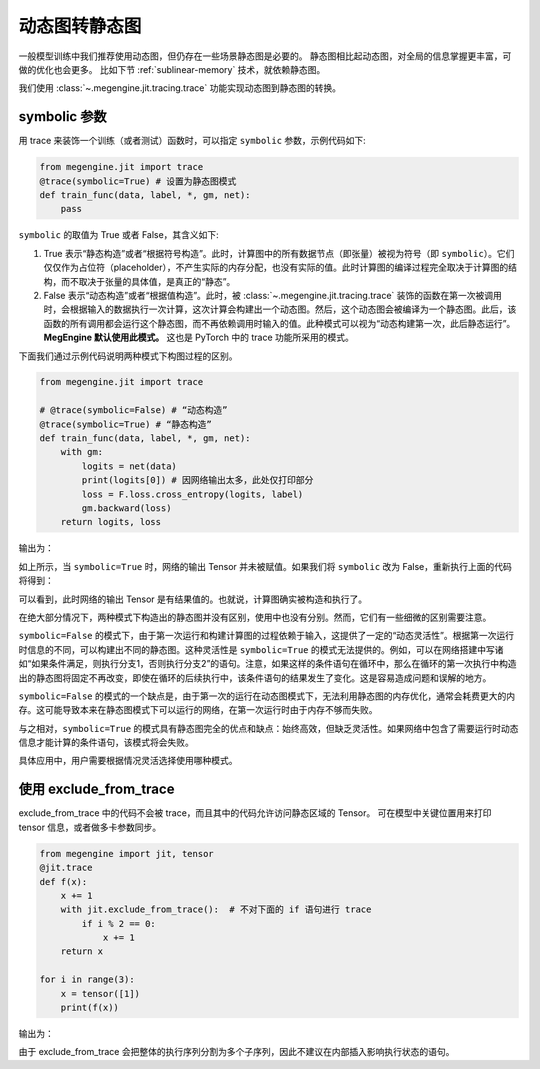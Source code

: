 .. _trace.rst:

==============
动态图转静态图
==============

一般模型训练中我们推荐使用动态图，但仍存在一些场景静态图是必要的。
静态图相比起动态图，对全局的信息掌握更丰富，可做的优化也会更多。
比如下节 :ref:`sublinear-memory` 技术，就依赖静态图。

我们使用 :class:`~.megengine.jit.tracing.trace` 功能实现动态图到静态图的转换。

symbolic 参数
-------------

用 trace 来装饰一个训练（或者测试）函数时，可以指定 ``symbolic`` 参数，示例代码如下:

.. code-block::

    from megengine.jit import trace
    @trace(symbolic=True) # 设置为静态图模式
    def train_func(data, label, *, gm, net):
        pass

``symbolic`` 的取值为 True 或者 False，其含义如下:

1. True 表示“静态构造”或者“根据符号构造”。此时，计算图中的所有数据节点（即张量）被视为符号（即 ``symbolic``）。它们仅仅作为占位符（placeholder），不产生实际的内存分配，也没有实际的值。此时计算图的编译过程完全取决于计算图的结构，而不取决于张量的具体值，是真正的“静态”。

2. False 表示“动态构造”或者“根据值构造”。此时，被 :class:`~.megengine.jit.tracing.trace` 装饰的函数在第一次被调用时，会根据输入的数据执行一次计算，这次计算会构建出一个动态图。然后，这个动态图会被编译为一个静态图。此后，该函数的所有调用都会运行这个静态图，而不再依赖调用时输入的值。此种模式可以视为“动态构建第一次，此后静态运行”。 **MegEngine 默认使用此模式。** 这也是 PyTorch 中的 trace 功能所采用的模式。

下面我们通过示例代码说明两种模式下构图过程的区别。

.. code-block::

    from megengine.jit import trace

    # @trace(symbolic=False) # “动态构造”
    @trace(symbolic=True) # “静态构造”
    def train_func(data, label, *, gm, net):
        with gm:
            logits = net(data)
            print(logits[0]) # 因网络输出太多，此处仅打印部分
            loss = F.loss.cross_entropy(logits, label)
            gm.backward(loss)
        return logits, loss

输出为：

.. testoutput::

    Tensor(None)

如上所示，当 ``symbolic=True`` 时，网络的输出 Tensor 并未被赋值。如果我们将 ``symbolic`` 改为 False，重新执行上面的代码将得到：

.. testoutput::

    Tensor([-0.2423  0.0192  0.3368  0.5445 -0.1023  0.3589 -0.5626 -0.472  -0.4287 0.2468])

可以看到，此时网络的输出 Tensor 是有结果值的。也就说，计算图确实被构造和执行了。

在绝大部分情况下，两种模式下构造出的静态图并没有区别，使用中也没有分别。然而，它们有一些细微的区别需要注意。

``symbolic=False`` 的模式下，由于第一次运行和构建计算图的过程依赖于输入，这提供了一定的“动态灵活性”。根据第一次运行时信息的不同，可以构建出不同的静态图。这种灵活性是 ``symbolic=True`` 的模式无法提供的。例如，可以在网络搭建中写诸如“如果条件满足，则执行分支1，否则执行分支2”的语句。注意，如果这样的条件语句在循环中，那么在循环的第一次执行中构造出的静态图将固定不再改变，即使在循环的后续执行中，该条件语句的结果发生了变化。这是容易造成问题和误解的地方。

``symbolic=False`` 的模式的一个缺点是，由于第一次的运行在动态图模式下，无法利用静态图的内存优化，通常会耗费更大的内存。这可能导致本来在静态图模式下可以运行的网络，在第一次运行时由于内存不够而失败。

与之相对，``symbolic=True`` 的模式具有静态图完全的优点和缺点：始终高效，但缺乏灵活性。如果网络中包含了需要运行时动态信息才能计算的条件语句，该模式将会失败。

具体应用中，用户需要根据情况灵活选择使用哪种模式。

使用 exclude_from_trace
-----------------------

exclude_from_trace 中的代码不会被 trace，而且其中的代码允许访问静态区域的 Tensor。
可在模型中关键位置用来打印 tensor 信息，或者做多卡参数同步。

.. code-block::

    from megengine import jit, tensor
    @jit.trace
    def f(x):
        x += 1
        with jit.exclude_from_trace():  # 不对下面的 if 语句进行 trace
            if i % 2 == 0:
                x += 1
        return x

    for i in range(3):
        x = tensor([1])
        print(f(x))

输出为：

.. testoutput::

    Tensor([3], dtype=int32, device=xpux:0)
    Tensor([2], dtype=int32, device=xpux:0)
    Tensor([3], dtype=int32, device=xpux:0)

由于 exclude_from_trace 会把整体的执行序列分割为多个子序列，因此不建议在内部插入影响执行状态的语句。
